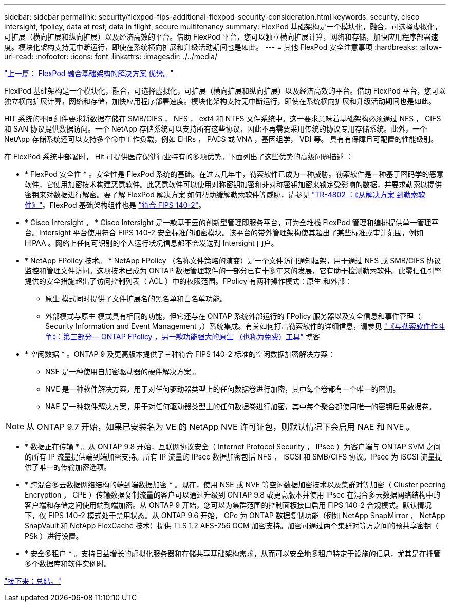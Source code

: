 ---
sidebar: sidebar 
permalink: security/flexpod-fips-additional-flexpod-security-consideration.html 
keywords: security, cisco intersight, fpolicy, data at rest, data in flight, secure multitenancy 
summary: FlexPod 基础架构是一个模块化，融合，可选择虚拟化，可扩展（横向扩展和纵向扩展）以及经济高效的平台。借助 FlexPod 平台，您可以独立横向扩展计算，网络和存储，加快应用程序部署速度。模块化架构支持无中断运行，即使在系统横向扩展和升级活动期间也是如此。 
---
= 其他 FlexPod 安全注意事项
:hardbreaks:
:allow-uri-read: 
:nofooter: 
:icons: font
:linkattrs: 
:imagesdir: ./../media/


link:flexpod-fips-solution-benefits-of-flexpod-converged-infrastructure.html["上一篇： FlexPod 融合基础架构的解决方案 优势。"]

[role="lead"]
FlexPod 基础架构是一个模块化，融合，可选择虚拟化，可扩展（横向扩展和纵向扩展）以及经济高效的平台。借助 FlexPod 平台，您可以独立横向扩展计算，网络和存储，加快应用程序部署速度。模块化架构支持无中断运行，即使在系统横向扩展和升级活动期间也是如此。

HIT 系统的不同组件要求将数据存储在 SMB/CIFS ， NFS ， ext4 和 NTFS 文件系统中。这一要求意味着基础架构必须通过 NFS ， CIFS 和 SAN 协议提供数据访问。一个 NetApp 存储系统可以支持所有这些协议，因此不再需要采用传统的协议专用存储系统。此外，一个 NetApp 存储系统还可以支持多个命中工作负载，例如 EHRs ， PACS 或 VNA ，基因组学， VDI 等。 具有有保障且可配置的性能级别。

在 FlexPod 系统中部署时， Hit 可提供医疗保健行业特有的多项优势。下面列出了这些优势的高级问题描述 ：

* * FlexPod 安全性 * 。安全性是 FlexPod 系统的基础。在过去几年中，勒索软件已成为一种威胁。勒索软件是一种基于密码学的恶意软件，它使用加密技术构建恶意软件。此恶意软件可以使用对称密钥加密和非对称密钥加密来锁定受影响的数据，并要求勒索以提供密钥来对数据进行解密。要了解 FlexPod 解决方案 如何帮助缓解勒索软件等威胁，请参见 https://www.netapp.com/us/media/tr-4802.pdf["TR-4802 ：《从解决方案 到勒索软件》"^]。FlexPod 基础架构组件也是 https://nvlpubs.nist.gov/nistpubs/FIPS/NIST.FIPS.140-2.pdf["符合 FIPS 140-2"^]。
* * Cisco Intersight 。 * Cisco Intersight 是一款基于云的创新型管理即服务平台，可为全堆栈 FlexPod 管理和编排提供单一管理平台。Intersight 平台使用符合 FIPS 140-2 安全标准的加密模块。该平台的带外管理架构使其超出了某些标准或审计范围，例如 HIPAA 。网络上任何可识别的个人运行状况信息都不会发送到 Intersight 门户。
* * NetApp FPolicy 技术。 * NetApp FPolicy （名称文件策略的演变）是一个文件访问通知框架，用于通过 NFS 或 SMB/CIFS 协议监控和管理文件访问。这项技术已成为 ONTAP 数据管理软件的一部分已有十多年来的发展，它有助于检测勒索软件。此零信任引擎提供的安全措施超出了访问控制列表（ ACL ）中的权限范围。FPolicy 有两种操作模式：原生 和外部：
+
** 原生 模式同时提供了文件扩展名的黑名单和白名单功能。
** 外部模式与原生 模式具有相同的功能，但它还与在 ONTAP 系统外部运行的 FPolicy 服务器以及安全信息和事件管理（ Security Information and Event Management ，）系统集成。有关如何打击勒索软件的详细信息，请参见 https://blog.netapp.com/fighting-ransomware-tools["《与勒索软件作斗争》：第三部分— ONTAP FPolicy ，另一款功能强大的原生 （也称为免费）工具"^] 博客


* * 空闲数据 * 。ONTAP 9 及更高版本提供了三种符合 FIPS 140-2 标准的空闲数据加密解决方案：
+
** NSE 是一种使用自加密驱动器的硬件解决方案 。
** NVE 是一种软件解决方案，用于对任何驱动器类型上的任何数据卷进行加密，其中每个卷都有一个唯一的密钥。
** NAE 是一种软件解决方案，用于对任何驱动器类型上的任何数据卷进行加密，其中每个聚合都使用唯一的密钥启用数据卷。





NOTE: 从 ONTAP 9.7 开始，如果已安装名为 VE 的 NetApp NVE 许可证包，则默认情况下会启用 NAE 和 NVE 。

* * 数据正在传输 * 。从 ONTAP 9.8 开始，互联网协议安全（ Internet Protocol Security ， IPsec ）为客户端与 ONTAP SVM 之间的所有 IP 流量提供端到端加密支持。所有 IP 流量的 IPsec 数据加密包括 NFS ， iSCSI 和 SMB/CIFS 协议。IPsec 为 iSCSI 流量提供了唯一的传输加密选项。
* * 跨混合多云数据网络结构的端到端数据加密 * 。现在，使用 NSE 或 NVE 等空闲数据加密技术以及集群对等加密（ Cluster peering Encryption ， CPE ）传输数据复制流量的客户可以通过升级到 ONTAP 9.8 或更高版本并使用 IPsec 在混合多云数据网络结构中的客户端和存储之间使用端到端加密。从 ONTAP 9 开始，您可以为集群范围的控制面板接口启用 FIPS 140-2 合规模式。默认情况下，仅 FIPS 140-2 模式处于禁用状态。从 ONTAP 9.6 开始， CPe 为 ONTAP 数据复制功能（例如 NetApp SnapMirror ， NetApp SnapVault 和 NetApp FlexCache 技术）提供 TLS 1.2 AES-256 GCM 加密支持。加密可通过两个集群对等方之间的预共享密钥（ PSk ）进行设置。
* * 安全多租户 * 。支持日益增长的虚拟化服务器和存储共享基础架构需求，从而可以安全地多租户特定于设施的信息，尤其是在托管多个数据库和软件实例时。


link:flexpod-fips-conclusion.html["接下来：总结。"]
